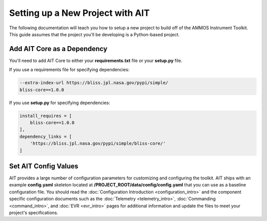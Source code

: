 Setting up a New Project with AIT
=================================

The following documentation will teach you how to setup a new project to build off of the AMMOS Instrument Toolkit. This guide assumes that the project you'll be developing is a Python-based project.

Add AIT Core as a Dependency
------------------------------

You'll need to add AIT Core to either your **requirements.txt** file or your **setup.py** file.

If you use a requirements file for specifying dependencies:

.. code-block:: bash

   --extra-index-url https://bliss.jpl.nasa.gov/pypi/simple/
   bliss-core==1.0.0

If you use **setup.py** for specifying dependencies:

.. code-block:: bash

   install_requires = [
       bliss-core==1.0.0
   ],
   dependency_links = [
       'https://bliss.jpl.nasa.gov/pypi/simple/bliss-core/'
   ]

Set AIT Config Values
---------------------

AIT provides a large number of configuration parameters for customizing and configuring the toolkit. AIT ships with an example **config.yaml** skeleton located at **/PROJECT_ROOT/data/config/config.yaml** that you can use as a baseline configuration file. You should read the :doc:`Configuration Introduction <configuration_intro>` and the component specific configuration documents such as the :doc:`Telemetry <telemetry_intro>`, :doc:`Commanding <command_intro>`, and :doc:`EVR <evr_intro>` pages for additional information and update the files to meet your project's specifications.
